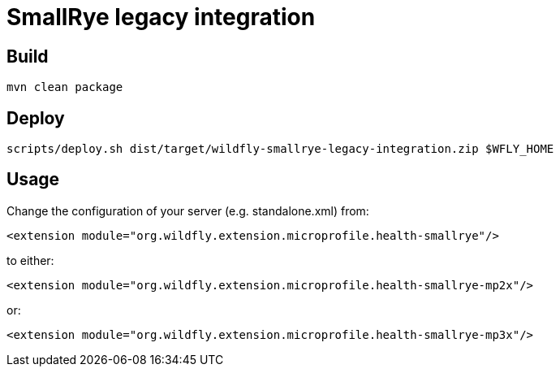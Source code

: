 = SmallRye legacy integration

== Build
`mvn clean package`

== Deploy

`scripts/deploy.sh dist/target/wildfly-smallrye-legacy-integration.zip $WFLY_HOME`

== Usage

Change the configuration of your server (e.g. standalone.xml) from:

`<extension module="org.wildfly.extension.microprofile.health-smallrye"/>`

to either:

`<extension module="org.wildfly.extension.microprofile.health-smallrye-mp2x"/>`

or:

`<extension module="org.wildfly.extension.microprofile.health-smallrye-mp3x"/>`
